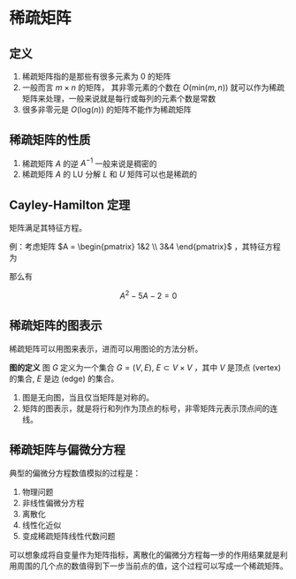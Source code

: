 #+BEGIN_COMMENT
.. title: Sparse Matrix
.. slug: sparse-matrix
.. date: 2021-04-19 14:12:16 UTC+08:00
.. tags: Sparse Matrix, Numerical Algorithm
.. category: Algorithm
.. link: 
.. description: 
.. type: text
.. has_math: true

#+END_COMMENT


* 稀疏矩阵
  
** 定义

   1. 稀疏矩阵指的是那些有很多元素为 0 的矩阵
   2. 一般而言 $m\times n$ 的矩阵， 其非零元素的个数在 $O(\mathrm{min}(m,n))$ 就可以作为稀疏矩阵来处理，一般来说就是每行或每列的元素个数是常数
   3. 很多非零元是 $O(\mathrm{log}(n))$ 的矩阵不能作为稀疏矩阵

** 稀疏矩阵的性质

   1. 稀疏矩阵 $A$ 的逆 $A^{ -1}$ 一般来说是稠密的
   2. 稀疏矩阵 $A$ 的 LU 分解 $L$ 和  $U$ 矩阵可以也是稀疏的
   
** Cayley-Hamilton 定理
   
   矩阵满足其特征方程。

   例：考虑矩阵 $A = \begin{pmatrix} 1&2 \\ 3&4 \end{pmatrix}$ ，其特征方程为

\begin{equation*}
\mathrm{det} \left( \lambda I - A \right) =
\mathrm{det}
\begin{pmatrix}
\lambda - 1 & 2 \\
3 & \lambda - 4
\end{pmatrix}
= \lambda^2 - 5 \lambda - 2 = 0
\end{equation*}

   那么有

   \[
   A^{2} - 5 A - 2 = 0
   \]

** 稀疏矩阵的图表示

   稀疏矩阵可以用图来表示，进而可以用图论的方法分析。

   *图的定义* 图 $G$ 定义为一个集合 $G = (V,E)$,  $E \subset V \times V$ ，其中 $V$ 是顶点 (vertex) 的集合, $E$ 是边 (edge) 的集合。

   1. 图是无向图，当且仅当矩阵是对称的。
   2. 矩阵的图表示，就是将行和列作为顶点的标号，非零矩阵元表示顶点间的连线。
   
** 稀疏矩阵与偏微分方程
   典型的偏微分方程数值模拟的过程是：
   1. 物理问题
   2. 非线性偏微分方程
   3. 离散化
   4. 线性化近似
   5. 变成稀疏矩阵线性代数问题

   可以想象成将自变量作为矩阵指标，离散化的偏微分方程每一步的作用结果就是利用周围的几个点的数值得到下一步当前点的值，这个过程可以写成一个稀疏矩阵。
